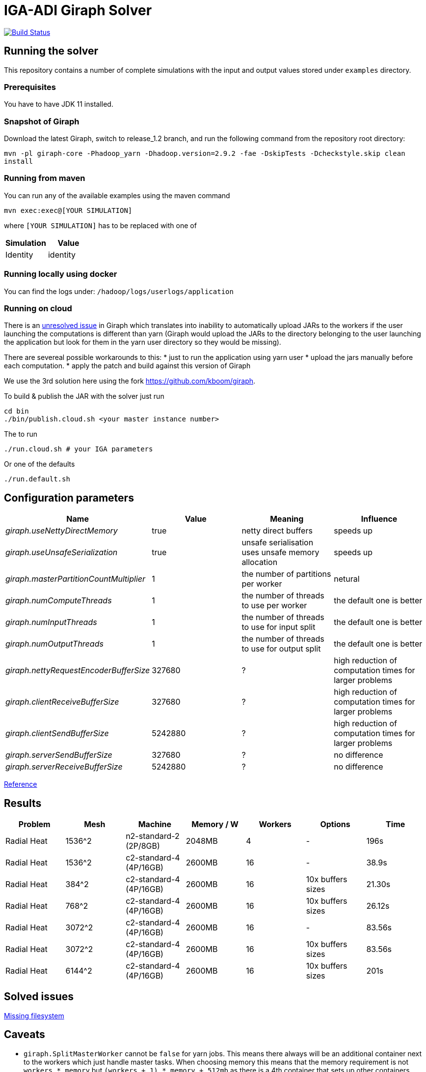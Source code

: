 = IGA-ADI Giraph Solver

image:https://travis-ci.com/kboom/iga-adi-giraph.svg?token=wBhPe1ndPxyFXb6jUk8s&branch=master[Build Status,link=https://travis-ci.com/kboom/iga-adi-giraph]

== Running the solver

This repository contains a number of complete simulations with the input and output values stored under `examples` directory.

=== Prerequisites

You have to have JDK 11 installed.

=== Snapshot of Giraph

Download the latest Giraph, switch to release_1.2 branch, and run the following command from the repository root directory:

`mvn -pl giraph-core -Phadoop_yarn -Dhadoop.version=2.9.2 -fae -DskipTests -Dcheckstyle.skip  clean install`

=== Running from maven

You can run any of the available examples using the maven command

----
mvn exec:exec@[YOUR SIMULATION]
----

where `[YOUR SIMULATION]` has to be replaced with one of

|===
|Simulation |Value

|Identity |identity
|===

=== Running locally using docker

You can find the logs under:
`/hadoop/logs/userlogs/application`

=== Running on cloud

There is an https://issues.apache.org/jira/browse/GIRAPH-859[unresolved issue] in Giraph which translates into inability to automatically upload JARs to the workers if the user launching the computations is different than yarn (Giraph would upload the JARs to the directory belonging to the user launching the application but look for them in the yarn user directory so they would be missing).

There are severeal possible workarounds to this:
* just to run the application using yarn user
* upload the jars manually before each computation.
* apply the patch and build against this version of Giraph

We use the 3rd solution here using the fork https://github.com/kboom/giraph.

To build &amp; publish the JAR with the solver just run

[source,bash]
----
cd bin
./bin/publish.cloud.sh <your master instance number>
----

The to run

[source,bash]
----
./run.cloud.sh # your IGA parameters
----

Or one of the defaults

[source,bash]
----
./run.default.sh
----

== Configuration parameters

|===
|Name |Value |Meaning |Influence

|_giraph.useNettyDirectMemory_ |true |netty direct buffers |speeds up
|_giraph.useUnsafeSerialization_ |true |unsafe serialisation uses unsafe memory allocation |speeds up
|_giraph.masterPartitionCountMultiplier_ |1 |the number of partitions per worker |netural
|_giraph.numComputeThreads_| 1|the number of threads to use per worker|the default one is better
|_giraph.numInputThreads_| 1|the number of threads to use for input split|the default one is better
|_giraph.numOutputThreads_| 1|the number of threads to use for output split|the default one is better
|_giraph.nettyRequestEncoderBufferSize_| 327680|?|high reduction of computation times for larger problems
|_giraph.clientReceiveBufferSize_| 327680|?|high reduction of computation times for larger problems
|_giraph.clientSendBufferSize_| 5242880|?|high reduction of computation times for larger problems
|_giraph.serverSendBufferSize_| 327680|?|no difference
|_giraph.serverReceiveBufferSize_| 5242880|?|no difference
|===

https://giraph.apache.org/options.html[Reference]

== Results

|===
|Problem |Mesh |Machine |Memory / W |Workers |Options |Time

|Radial Heat
|1536^2
|n2-standard-2 (2P/8GB)
|2048MB
|4
|-
|196s

|Radial Heat
|1536^2
|c2-standard-4 (4P/16GB)
|2600MB
|16
|-
|38.9s

|Radial Heat
|384^2
|c2-standard-4 (4P/16GB)
|2600MB
|16
|10x buffers sizes
|21.30s

|Radial Heat
|768^2
|c2-standard-4 (4P/16GB)
|2600MB
|16
|10x buffers sizes
|26.12s

|Radial Heat
|3072^2
|c2-standard-4 (4P/16GB)
|2600MB
|16
|-
|83.56s

|Radial Heat
|3072^2
|c2-standard-4 (4P/16GB)
|2600MB
|16
|10x buffers sizes
|83.56s

|Radial Heat
|6144^2
|c2-standard-4 (4P/16GB)
|2600MB
|16
|10x buffers sizes
|201s
|===

== Solved issues

https://exceptionshub.com/hadoop-no-filesystem-for-scheme-file.html[Missing filesystem]

== Caveats

* `giraph.SplitMasterWorker` cannot be `false` for yarn jobs.
This means there always will be an additional container next to the workers which just handle master tasks.
When choosing memory this means that the memory requirement is not `workers * memory` but `(workers + 1) * memory + 512mb`
as there is a 4th container that sets up other containers.
* `giraph.zkList` has to be set to the zookeeper address - if not, Giraph would bring up 2 additional nodes just to handle Zookeeper which is generally slower and wastes memory.

== Remaining ideas

[qanda]
Can we hold of with creating X matrix for the merging stage as there are only zeros and do this only before the substitutions?

== Links

* https://github.com/sakserv/hadoop-mini-clusters[Hadoop mini clusters]
* https://hadoop.apache.org/docs/current/hadoop-yarn/hadoop-yarn-common/yarn-default.xml[YARN property list]
* https://github.com/uwsampa/giraph-docker[Giraph on Docker]
* https://github.com/o19s/Hadoopadoop/blob/master/matrixtranspose/MatrixTranspose.java[Hadoop Matrix Transposition]
* https://www.ojalgo.org/code-examples/[ojAlgo examples]